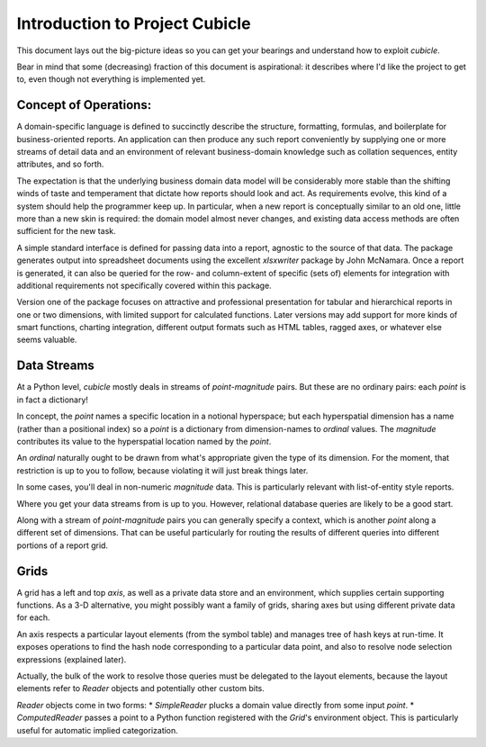 Introduction to Project Cubicle
---------------------------------------

This document lays out the big-picture ideas so you can get your bearings
and understand how to exploit `cubicle`.

Bear in mind that some (decreasing) fraction of this document is
aspirational: it describes where I'd like the project to get to,
even though not everything is implemented yet.

Concept of Operations:
^^^^^^^^^^^^^^^^^^^^^^^^^

A domain-specific language is defined to succinctly describe the structure,
formatting, formulas, and boilerplate for business-oriented reports. An
application can then produce any such report conveniently by supplying one
or more streams of detail data and an environment of relevant business-domain
knowledge such as collation sequences, entity attributes, and so forth.

The expectation is that the underlying business domain data model will be
considerably more stable than the shifting winds of taste and temperament
that dictate how reports should look and act. As requirements evolve,
this kind of a system should help the programmer keep up. In particular,
when a new report is conceptually similar to an old one, little more than
a new skin is required: the domain model almost never changes, and existing
data access methods are often sufficient for the new task.

A simple standard interface is defined for passing data into a report,
agnostic to the source of that data. The package generates output into
spreadsheet documents using the excellent `xlsxwriter` package by John McNamara.
Once a report is generated, it can also be queried for the row- and
column-extent of specific (sets of) elements for integration with
additional requirements not specifically covered within this package.

Version one of the package focuses on attractive and professional presentation
for tabular and hierarchical reports in one or two dimensions, with limited
support for calculated functions. Later versions may add support for more
kinds of smart functions, charting integration, different output formats
such as HTML tables, ragged axes, or whatever else seems valuable.

Data Streams
^^^^^^^^^^^^^^^^^^^^^^^^^

At a Python level, `cubicle` mostly deals in streams of `point`-`magnitude` pairs.
But these are no ordinary pairs: each `point` is in fact a dictionary!

In concept, the `point` names a specific location in a notional hyperspace;
but each hyperspatial dimension has a name (rather than a positional
index) so a `point` is a dictionary from dimension-names to `ordinal` values.
The `magnitude` contributes its value to the hyperspatial location named
by the `point`.

An `ordinal` naturally ought to be drawn from what's appropriate
given the type of its dimension. For the moment, that restriction is
up to you to follow, because violating it will just break things later.

In some cases, you'll deal in non-numeric `magnitude` data. This is
particularly relevant with list-of-entity style reports.

Where you get your data streams from is up to you. However, relational
database queries are likely to be a good start.

Along with a stream of `point`-`magnitude` pairs you can generally specify
a context, which is another `point` along a different set of dimensions.
That can be useful particularly for routing the results of different
queries into different portions of a report grid.

Grids
^^^^^^^^^^^^^^^^^^^^^^^^^

A grid has a left and top `axis`, as well as a private data store
and an environment, which supplies certain supporting functions.
As a 3-D alternative, you might possibly want a family of grids,
sharing axes but using different private data for each.

An axis respects a particular layout elements (from the symbol table)
and manages tree of hash keys at run-time. It exposes operations to
find the hash node corresponding to a particular data point,
and also to resolve node selection expressions (explained later).

Actually, the bulk of the work to resolve those queries must be
delegated to the layout elements, because the layout elements
refer to `Reader` objects and potentially other custom bits.

`Reader` objects come in two forms:
* `SimpleReader` plucks a domain value directly from some input `point`.
* `ComputedReader` passes a point to a Python function registered
with the `Grid`'s environment object. This is particularly useful for
automatic implied categorization.


